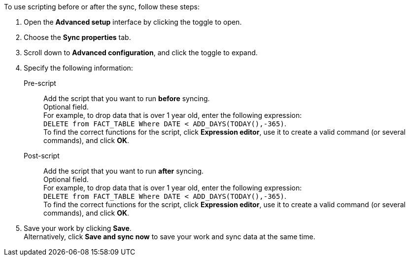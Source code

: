 To use scripting before or after the sync, follow these steps:

. Open the *Advanced setup* interface by clicking the toggle to open.
. Choose the *Sync properties* tab.
. Scroll down to *Advanced configuration*, and click the toggle to expand.
. Specify the following information:
[#set-sync-pre-script]
Pre-script::
Add the script that you want to run *before* syncing. +
Optional field. +
For example, to drop data that is over 1 year old, enter the following expression: +
`DELETE from FACT_TABLE Where DATE < ADD_DAYS(TODAY(),-365)`. +
To find the correct functions for the script, click *Expression editor*, use it to create a valid command (or several commands), and click *OK*.
[#set-sync-post-script]
Post-script::
Add the script that you want to run *after* syncing. +
Optional field. +
For example, to drop data that is over 1 year old, enter the following expression: +
`DELETE from FACT_TABLE Where DATE < ADD_DAYS(TODAY(),-365)`. +
To find the correct functions for the script, click *Expression editor*, use it to create a valid command (or several commands), and click *OK*.
. Save your work by clicking *Save*. +
Alternatively, click *Save and sync now* to save your work and sync data at the same time.
